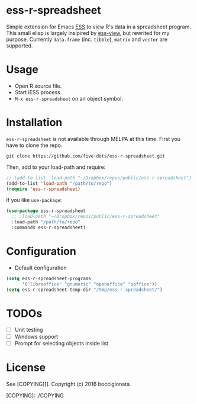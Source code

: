 #+STARTUP: showall indent

* ess-r-spreadsheet

Simple extension for Emacs [[https://ess.r-project.org/][ESS]] to view R's data in a spreadsheet program. This small elisp is largely insipired by [[https://github.com/GioBo/ess-view][ess-view]], but rewrited for my purpose. Currently ~data.frame~ (inc. ~tibble~), ~matrix~ and ~vector~ are supported.

* Usage

- Open R source file.
- Start iESS process.
- ~M-x ess-r-spreadsheet~ on an object symbol.

* Installation

~ess-r-spreadsheet~ is not available through MELPA at this time. First you have to clone the repo.

#+begin_src shell
git clone https://github.com/five-dots/ess-r-spreadsheet.git
#+end_src

Then, add to your load-path and require:

#+begin_src emacs-lisp
;; (add-to-list 'load-path "~/Dropbox/repos/public/ess-r-spreadsheet")
(add-to-list 'load-path "/path/to/repo")
(require 'ess-r-spreadsheet)
#+end_src

If you like ~use-package~:

#+begin_src emacs-lisp
(use-package ess-r-spreadsheet
  ;; :load-path "~/Dropbox/repos/public/ess-r-spreadsheet"
  :load-path "/path/to/repo"
  :commands ess-r-spreadsheet)
#+end_src

* Configuration

- Default configuration

#+begin_src emacs-lisp
(setq ess-r-spreadsheet-programs
      '("libreoffice" "gnumeric" "openoffice" "soffice"))
(setq ess-r-spreadsheet-temp-dir "/tmp/ess-r-spreadsheet/")
#+end_src

* TODOs

- [ ] Unit testing
- [ ] Windows support
- [ ] Prompt for selecting objects inside list

* License

See [COPYING][]. Copyright (c) 2016 boccigionata.

[COPYING]: ./COPYING
